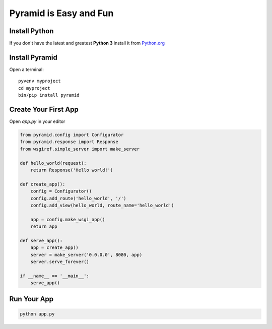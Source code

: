 #######################
Pyramid is Easy and Fun
#######################

Install Python
--------------

If you don't have the latest and greatest **Python 3** install it from
`Python.org <https://www.python.org/downloads/>`_


Install Pyramid
---------------

Open a terminal::

  pyvenv myproject
  cd myproject
  bin/pip install pyramid


Create Your First App
---------------------

Open `app.py` in your editor

.. code-block :: python

  from pyramid.config import Configurator
  from pyramid.response import Response
  from wsgiref.simple_server import make_server

  def hello_world(request):
      return Response('Hello world!')

  def create_app():
      config = Configurator()
      config.add_route('hello_world', '/')
      config.add_view(hello_world, route_name='hello_world')

      app = config.make_wsgi_app()
      return app

  def serve_app():
      app = create_app()
      server = make_server('0.0.0.0', 8080, app)
      server.serve_forever()

  if __name__ == '__main__':
      serve_app()


Run Your App
---------------

.. code-block:: bash

  python app.py
